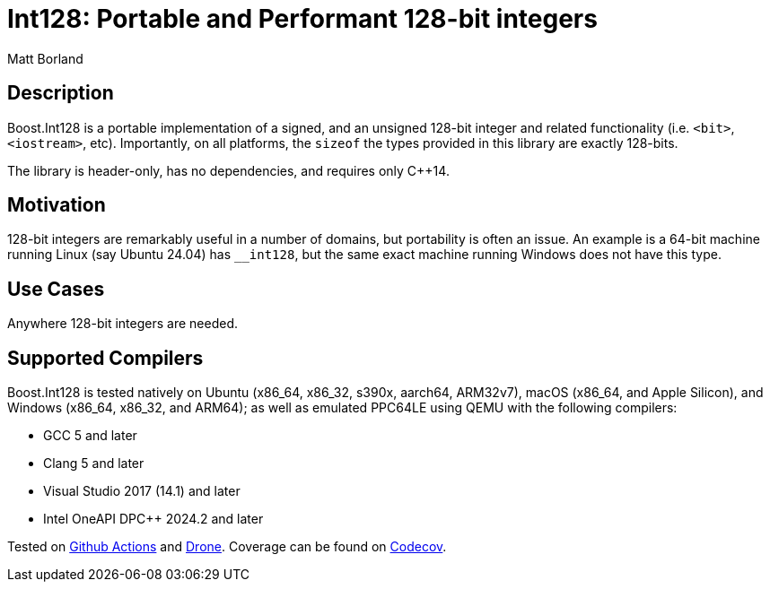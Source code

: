 ////
Copyright 2025 Matt Borland
Distributed under the Boost Software License, Version 1.0.
https://www.boost.org/LICENSE_1_0.txt
////

[#overview]

= Int128: Portable and Performant 128-bit integers

Matt Borland

== Description

Boost.Int128 is a portable implementation of a signed, and an unsigned 128-bit integer and related functionality (i.e. `<bit>`, `<iostream>`, etc).
Importantly, on all platforms, the `sizeof` the types provided in this library are exactly 128-bits.

The library is header-only, has no dependencies, and requires only C++14.

== Motivation

128-bit integers are remarkably useful in a number of domains, but portability is often an issue.
An example is a 64-bit machine running Linux (say Ubuntu 24.04) has `__int128`, but the same exact machine running Windows does not have this type.

== Use Cases

Anywhere 128-bit integers are needed.

== Supported Compilers

Boost.Int128 is tested natively on Ubuntu (x86_64, x86_32, s390x, aarch64, ARM32v7), macOS (x86_64, and Apple Silicon), and Windows (x86_64, x86_32, and ARM64);
as well as emulated PPC64LE using QEMU with the following compilers:

* GCC 5 and later
* Clang 5 and later
* Visual Studio 2017 (14.1) and later
* Intel OneAPI DPC++ 2024.2 and later

Tested on https://github.com/cppalliance/int128/actions[Github Actions] and https://drone.cpp.al/cppalliance/int128[Drone].
Coverage can be found on https://app.codecov.io/gh/cppalliance/int128[Codecov].

